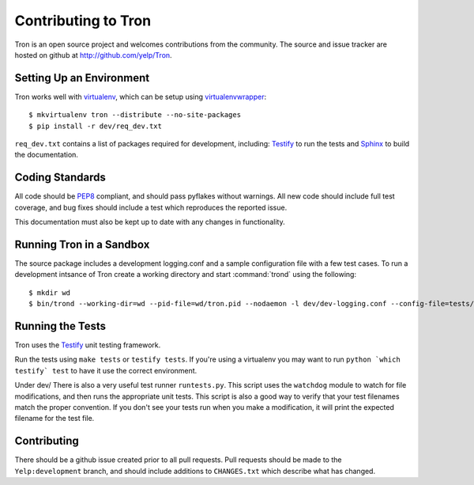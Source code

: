 .. _developing:

Contributing to Tron
====================

Tron is an open source project and welcomes contributions from the community.
The source and issue tracker are hosted on github at
http://github.com/yelp/Tron.

Setting Up an Environment
-------------------------

Tron works well with `virtualenv <http://www.virtualenv.org>`_, which can be
setup using `virtualenvwrapper
<http://www.doughellmann.com/projects/virtualenvwrapper/>`_::

    $ mkvirtualenv tron --distribute --no-site-packages
    $ pip install -r dev/req_dev.txt

``req_dev.txt`` contains a list of packages required for development, including:
`Testify <https://github.com/yelp/testify>`_ to run the tests and `Sphinx
<http://sphinx.pocoo.org/>`_ to build the documentation.

Coding Standards
----------------

All code should be `PEP8 <http://www.python.org/dev/peps/pep-0008/>`_ compliant,
and should pass pyflakes without warnings. All new code should include full
test coverage, and bug fixes should include a test which reproduces the
reported issue.

This documentation must also be kept up to date with any changes in functionality.


Running Tron in a Sandbox
-------------------------

The source package includes a development logging.conf and a
sample configuration file with a few test cases. To run a development intsance
of Tron create a working directory and start
:command:`trond` using the following::

    $ mkdir wd
    $ bin/trond --working-dir=wd --pid-file=wd/tron.pid --nodaemon -l dev/dev-logging.conf --config-file=tests/data/test_config.yaml


Running the Tests
-----------------
Tron uses the `Testify <https://github.com/Yelp/Testify>`_ unit testing
framework.


Run the tests using ``make tests`` or ``testify tests``.  If you're using a
virtualenv you may want to run ``python `which testify` test`` to have it
use the correct environment.

Under dev/ There is also a very useful test runner ``runtests.py``. This script
uses the ``watchdog`` module to watch for file modifications, and then runs
the appropriate unit tests.  This script is also a good way to verify that your
test filenames match the proper convention.  If you don't see your tests run
when you make a modification, it will print the expected filename for the
test file.

Contributing
------------

There should be a github issue created prior to all pull requests.  Pull requests
should be made to the ``Yelp:development`` branch, and should include additions to
``CHANGES.txt`` which describe what has changed.
